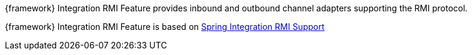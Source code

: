 
:fragment:

{framework} Integration RMI Feature provides inbound and outbound channel adapters supporting the RMI protocol.

{framework} Integration RMI Feature is based on https://docs.spring.io/spring-integration/docs/5.0.0.RELEASE/reference/html/rmi.html[Spring Integration RMI Support^]